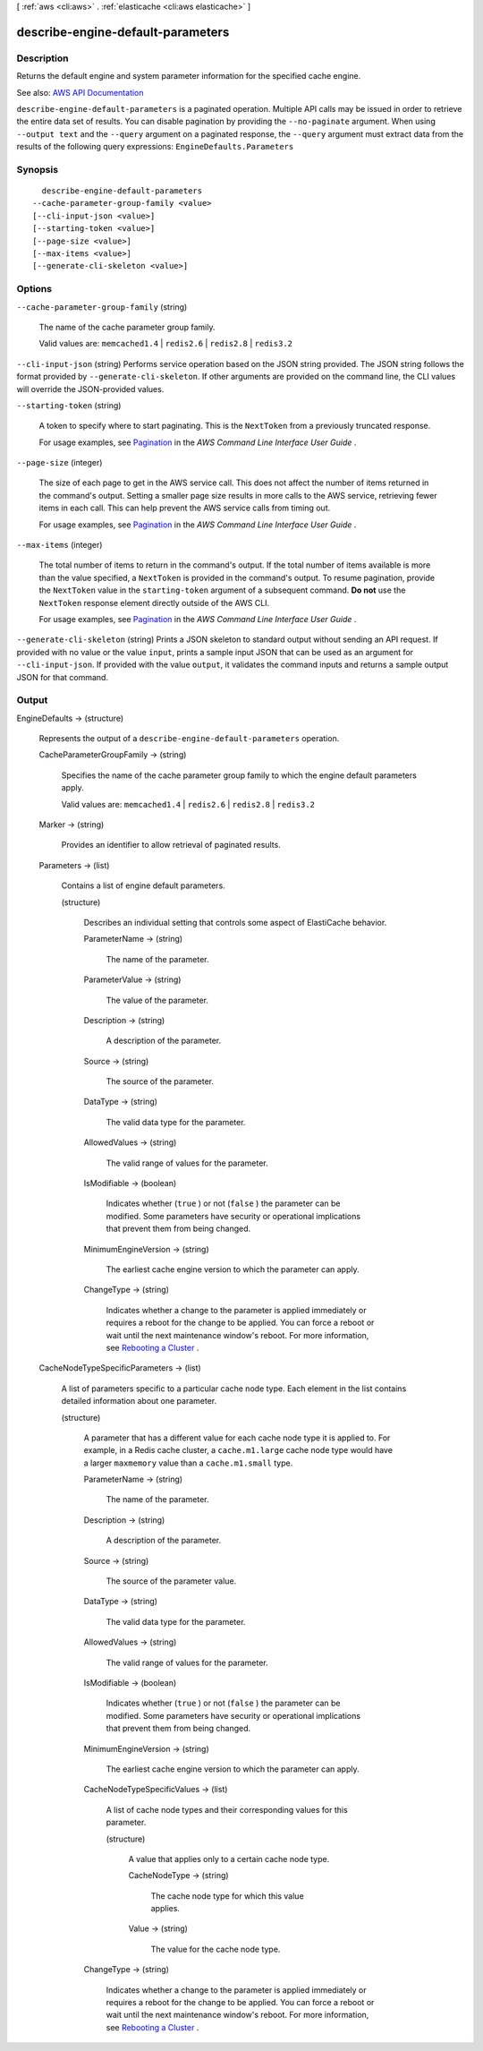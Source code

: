 [ :ref:`aws <cli:aws>` . :ref:`elasticache <cli:aws elasticache>` ]

.. _cli:aws elasticache describe-engine-default-parameters:


**********************************
describe-engine-default-parameters
**********************************



===========
Description
===========



Returns the default engine and system parameter information for the specified cache engine.



See also: `AWS API Documentation <https://docs.aws.amazon.com/goto/WebAPI/elasticache-2015-02-02/DescribeEngineDefaultParameters>`_


``describe-engine-default-parameters`` is a paginated operation. Multiple API calls may be issued in order to retrieve the entire data set of results. You can disable pagination by providing the ``--no-paginate`` argument.
When using ``--output text`` and the ``--query`` argument on a paginated response, the ``--query`` argument must extract data from the results of the following query expressions: ``EngineDefaults.Parameters``


========
Synopsis
========

::

    describe-engine-default-parameters
  --cache-parameter-group-family <value>
  [--cli-input-json <value>]
  [--starting-token <value>]
  [--page-size <value>]
  [--max-items <value>]
  [--generate-cli-skeleton <value>]




=======
Options
=======

``--cache-parameter-group-family`` (string)


  The name of the cache parameter group family.

   

  Valid values are: ``memcached1.4`` | ``redis2.6`` | ``redis2.8`` | ``redis3.2``  

  

``--cli-input-json`` (string)
Performs service operation based on the JSON string provided. The JSON string follows the format provided by ``--generate-cli-skeleton``. If other arguments are provided on the command line, the CLI values will override the JSON-provided values.

``--starting-token`` (string)
 

  A token to specify where to start paginating. This is the ``NextToken`` from a previously truncated response.

   

  For usage examples, see `Pagination <https://docs.aws.amazon.com/cli/latest/userguide/pagination.html>`_ in the *AWS Command Line Interface User Guide* .

   

``--page-size`` (integer)
 

  The size of each page to get in the AWS service call. This does not affect the number of items returned in the command's output. Setting a smaller page size results in more calls to the AWS service, retrieving fewer items in each call. This can help prevent the AWS service calls from timing out.

   

  For usage examples, see `Pagination <https://docs.aws.amazon.com/cli/latest/userguide/pagination.html>`_ in the *AWS Command Line Interface User Guide* .

   

``--max-items`` (integer)
 

  The total number of items to return in the command's output. If the total number of items available is more than the value specified, a ``NextToken`` is provided in the command's output. To resume pagination, provide the ``NextToken`` value in the ``starting-token`` argument of a subsequent command. **Do not** use the ``NextToken`` response element directly outside of the AWS CLI.

   

  For usage examples, see `Pagination <https://docs.aws.amazon.com/cli/latest/userguide/pagination.html>`_ in the *AWS Command Line Interface User Guide* .

   

``--generate-cli-skeleton`` (string)
Prints a JSON skeleton to standard output without sending an API request. If provided with no value or the value ``input``, prints a sample input JSON that can be used as an argument for ``--cli-input-json``. If provided with the value ``output``, it validates the command inputs and returns a sample output JSON for that command.



======
Output
======

EngineDefaults -> (structure)

  

  Represents the output of a ``describe-engine-default-parameters`` operation.

  

  CacheParameterGroupFamily -> (string)

    

    Specifies the name of the cache parameter group family to which the engine default parameters apply.

     

    Valid values are: ``memcached1.4`` | ``redis2.6`` | ``redis2.8`` | ``redis3.2``  

    

    

  Marker -> (string)

    

    Provides an identifier to allow retrieval of paginated results.

    

    

  Parameters -> (list)

    

    Contains a list of engine default parameters.

    

    (structure)

      

      Describes an individual setting that controls some aspect of ElastiCache behavior.

      

      ParameterName -> (string)

        

        The name of the parameter.

        

        

      ParameterValue -> (string)

        

        The value of the parameter.

        

        

      Description -> (string)

        

        A description of the parameter.

        

        

      Source -> (string)

        

        The source of the parameter.

        

        

      DataType -> (string)

        

        The valid data type for the parameter.

        

        

      AllowedValues -> (string)

        

        The valid range of values for the parameter.

        

        

      IsModifiable -> (boolean)

        

        Indicates whether (``true`` ) or not (``false`` ) the parameter can be modified. Some parameters have security or operational implications that prevent them from being changed.

        

        

      MinimumEngineVersion -> (string)

        

        The earliest cache engine version to which the parameter can apply.

        

        

      ChangeType -> (string)

        

        Indicates whether a change to the parameter is applied immediately or requires a reboot for the change to be applied. You can force a reboot or wait until the next maintenance window's reboot. For more information, see `Rebooting a Cluster <http://docs.aws.amazon.com/AmazonElastiCache/latest/UserGuide/Clusters.Rebooting.html>`_ .

        

        

      

    

  CacheNodeTypeSpecificParameters -> (list)

    

    A list of parameters specific to a particular cache node type. Each element in the list contains detailed information about one parameter.

    

    (structure)

      

      A parameter that has a different value for each cache node type it is applied to. For example, in a Redis cache cluster, a ``cache.m1.large`` cache node type would have a larger ``maxmemory`` value than a ``cache.m1.small`` type.

      

      ParameterName -> (string)

        

        The name of the parameter.

        

        

      Description -> (string)

        

        A description of the parameter.

        

        

      Source -> (string)

        

        The source of the parameter value.

        

        

      DataType -> (string)

        

        The valid data type for the parameter.

        

        

      AllowedValues -> (string)

        

        The valid range of values for the parameter.

        

        

      IsModifiable -> (boolean)

        

        Indicates whether (``true`` ) or not (``false`` ) the parameter can be modified. Some parameters have security or operational implications that prevent them from being changed.

        

        

      MinimumEngineVersion -> (string)

        

        The earliest cache engine version to which the parameter can apply.

        

        

      CacheNodeTypeSpecificValues -> (list)

        

        A list of cache node types and their corresponding values for this parameter.

        

        (structure)

          

          A value that applies only to a certain cache node type.

          

          CacheNodeType -> (string)

            

            The cache node type for which this value applies.

            

            

          Value -> (string)

            

            The value for the cache node type.

            

            

          

        

      ChangeType -> (string)

        

        Indicates whether a change to the parameter is applied immediately or requires a reboot for the change to be applied. You can force a reboot or wait until the next maintenance window's reboot. For more information, see `Rebooting a Cluster <http://docs.aws.amazon.com/AmazonElastiCache/latest/UserGuide/Clusters.Rebooting.html>`_ .

        

        

      

    

  

